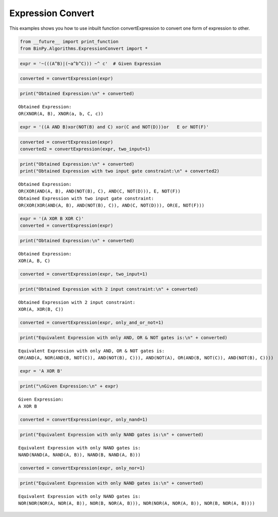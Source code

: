 Expression Convert
==================

This examples shows you how to use inbuilt function convertExpression
to convert one form of expression to other.

.. code:: python

    from __future__ import print_function
    from BinPy.Algorithms.ExpressionConvert import *
.. code:: python

    expr = '~(((A^B)|(~a^b^C))) ~^ c'  # Given Expression
.. code:: python

    converted = convertExpression(expr)
.. code:: python

    print("Obtained Expression:\n" + converted)

.. parsed-literal::

    Obtained Expression:
    OR(XNOR(A, B), XNOR(a, b, C, c))


.. code:: python

    expr = '((A AND B)xor(NOT(B) and C) xor(C and NOT(D)))or   E or NOT(F)'
.. code:: python

    converted = convertExpression(expr)
    converted2 = convertExpression(expr, two_input=1)
.. code:: python

    print("Obtained Expression:\n" + converted)
    print("Obtained Expression with two input gate constraint:\n" + converted2)

.. parsed-literal::

    Obtained Expression:
    OR(XOR(AND(A, B), AND(NOT(B), C), AND(C, NOT(D))), E, NOT(F))
    Obtained Expression with two input gate constraint:
    OR(XOR(XOR(AND(A, B), AND(NOT(B), C)), AND(C, NOT(D))), OR(E, NOT(F)))


.. code:: python

    expr = '(A XOR B XOR C)'
    converted = convertExpression(expr)
.. code:: python

    print("Obtained Expression:\n" + converted)

.. parsed-literal::

    Obtained Expression:
    XOR(A, B, C)


.. code:: python

    converted = convertExpression(expr, two_input=1)
.. code:: python

    print("Obtained Expression with 2 input constraint:\n" + converted)

.. parsed-literal::

    Obtained Expression with 2 input constraint:
    XOR(A, XOR(B, C))


.. code:: python

    converted = convertExpression(expr, only_and_or_not=1)
.. code:: python

    print("Equivalent Expression with only AND, OR & NOT gates is:\n" + converted)

.. parsed-literal::

    Equivalent Expression with only AND, OR & NOT gates is:
    OR(AND(A, NOR(AND(B, NOT(C)), AND(NOT(B), C))), AND(NOT(A), OR(AND(B, NOT(C)), AND(NOT(B), C))))


.. code:: python

    expr = 'A XOR B'
.. code:: python

    print("\nGiven Expression:\n" + expr)

.. parsed-literal::

    
    Given Expression:
    A XOR B


.. code:: python

    converted = convertExpression(expr, only_nand=1)
.. code:: python

    print("Equivalent Expression with only NAND gates is:\n" + converted)

.. parsed-literal::

    Equivalent Expression with only NAND gates is:
    NAND(NAND(A, NAND(A, B)), NAND(B, NAND(A, B)))


.. code:: python

    converted = convertExpression(expr, only_nor=1)
.. code:: python

    print("Equivalent Expression with only NAND gates is:\n" + converted)

.. parsed-literal::

    Equivalent Expression with only NAND gates is:
    NOR(NOR(NOR(A, NOR(A, B)), NOR(B, NOR(A, B))), NOR(NOR(A, NOR(A, B)), NOR(B, NOR(A, B))))


